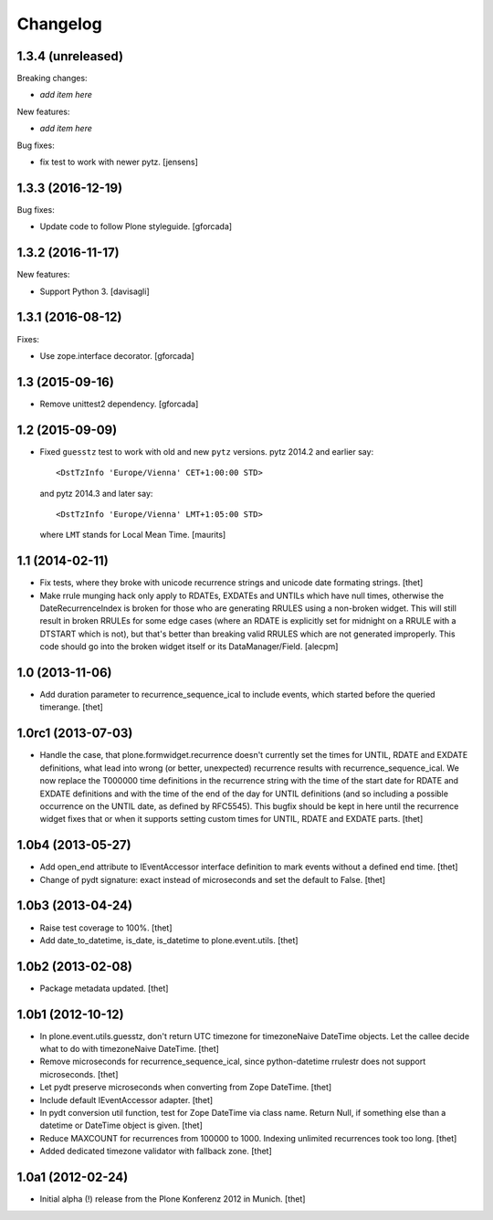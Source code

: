 Changelog
=========

1.3.4 (unreleased)
------------------

Breaking changes:

- *add item here*

New features:

- *add item here*

Bug fixes:

- fix test to work with newer pytz.
  [jensens]


1.3.3 (2016-12-19)
------------------

Bug fixes:

- Update code to follow Plone styleguide.
  [gforcada]

1.3.2 (2016-11-17)
------------------

New features:

- Support Python 3.  [davisagli]


1.3.1 (2016-08-12)
------------------

Fixes:

- Use zope.interface decorator.
  [gforcada]


1.3 (2015-09-16)
----------------

- Remove unittest2 dependency.
  [gforcada]


1.2 (2015-09-09)
----------------

- Fixed ``guesstz`` test to work with old and new ``pytz`` versions.
  pytz 2014.2 and earlier say::

    <DstTzInfo 'Europe/Vienna' CET+1:00:00 STD>

  and pytz 2014.3 and later say::

    <DstTzInfo 'Europe/Vienna' LMT+1:05:00 STD>

  where ``LMT`` stands for Local Mean Time.
  [maurits]


1.1 (2014-02-11)
----------------

- Fix tests, where they broke with unicode recurrence strings and unicode date
  formating strings.
  [thet]

- Make rrule munging hack only apply to RDATEs, EXDATEs and UNTILs which have
  null times, otherwise the DateRecurrenceIndex is broken for those who are
  generating RRULES using a non-broken widget. This will still result in broken
  RRULEs for some edge cases (where an RDATE is explicitly set for midnight on
  a RRULE with a DTSTART which is not), but that's better than breaking valid
  RRULES which are not generated improperly.
  This code should go into the broken widget itself or its DataManager/Field.
  [alecpm]


1.0 (2013-11-06)
----------------

- Add duration parameter to recurrence_sequence_ical to include events, which
  started before the queried timerange.
  [thet]


1.0rc1 (2013-07-03)
-------------------

- Handle the case, that plone.formwidget.recurrence doesn't currently set the
  times for UNTIL, RDATE and EXDATE definitions, what lead into wrong (or
  better, unexpected) recurrence results with recurrence_sequence_ical. We now
  replace the T000000 time definitions in the recurrence string with the time
  of the start date for RDATE and EXDATE definitions and with the time of the
  end of the day for UNTIL definitions (and so including a possible occurrence
  on the UNTIL date, as defined by RFC5545).
  This bugfix should be kept in here until the recurrence widget fixes that or
  when it supports setting custom times for UNTIL, RDATE and EXDATE parts.
  [thet]


1.0b4 (2013-05-27)
------------------

- Add open_end attribute to IEventAccessor interface definition to mark events
  without a defined end time.
  [thet]

- Change of pydt signature: exact instead of microseconds and set the default
  to False.
  [thet]


1.0b3 (2013-04-24)
------------------

- Raise test coverage to 100%.
  [thet]

- Add date_to_datetime, is_date, is_datetime to plone.event.utils.
  [thet]


1.0b2 (2013-02-08)
------------------

- Package metadata updated.
  [thet]


1.0b1 (2012-10-12)
------------------

- In plone.event.utils.guesstz, don't return UTC timezone for timezoneNaive
  DateTime objects. Let the callee decide what to do with timezoneNaive
  DateTime.
  [thet]

- Remove microseconds for recurrence_sequence_ical, since python-datetime
  rrulestr does not support microseconds.
  [thet]

- Let pydt preserve microseconds when converting from Zope DateTime.
  [thet]

- Include default IEventAccessor adapter.
  [thet]

- In pydt conversion util function, test for Zope DateTime via class name.
  Return Null, if something else than a datetime or DateTime object is given.
  [thet]

- Reduce MAXCOUNT for recurrences from 100000 to 1000. Indexing unlimited
  recurrences took too long.
  [thet]

- Added dedicated timezone validator with fallback zone.
  [thet]


1.0a1 (2012-02-24)
------------------

- Initial alpha (!) release from the Plone Konferenz 2012 in Munich.
  [thet]
